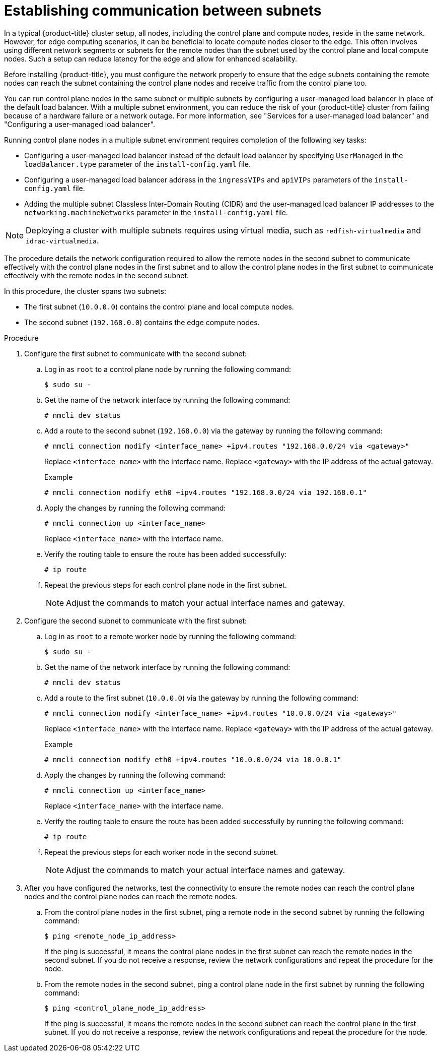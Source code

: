 // This module is included in the following assemblies:
//
// installing/installing_bare_metal_ipi/ipi-install-installation-workflow.adoc

:_mod-docs-content-type: PROCEDURE
[id="ipi-install-establishing-communication-between-subnets_{context}"]
= Establishing communication between subnets

In a typical {product-title} cluster setup, all nodes, including the control plane and compute nodes, reside in the same network. However, for edge computing scenarios, it can be beneficial to locate compute nodes closer to the edge. This often involves using different network segments or subnets for the remote nodes than the subnet used by the control plane and local compute nodes. Such a setup can reduce latency for the edge and allow for enhanced scalability.

Before installing {product-title}, you must configure the network properly to ensure that the edge subnets containing the remote nodes can reach the subnet containing the control plane nodes and receive traffic from the control plane too.

You can run control plane nodes in the same subnet or multiple subnets by configuring a user-managed load balancer in place of the default load balancer. With a multiple subnet environment, you can reduce the risk of your {product-title} cluster from failing because of a hardware failure or a network outage. For more information, see "Services for a user-managed load balancer" and "Configuring a user-managed load balancer".

Running control plane nodes in a multiple subnet environment requires completion of the following key tasks:

* Configuring a user-managed load balancer instead of the default load balancer by specifying `UserManaged` in the `loadBalancer.type` parameter of the `install-config.yaml` file.
* Configuring a user-managed load balancer address in the `ingressVIPs` and `apiVIPs` parameters of the `install-config.yaml` file.
* Adding the multiple subnet Classless Inter-Domain Routing (CIDR) and the user-managed load balancer IP addresses to the `networking.machineNetworks` parameter in the `install-config.yaml` file.

[NOTE]
====
Deploying a cluster with multiple subnets requires using virtual media, such as `redfish-virtualmedia` and `idrac-virtualmedia`.
====

The procedure details the network configuration required to allow the remote nodes in the second subnet to communicate effectively with the control plane nodes in the first subnet and to allow the control plane nodes in the first subnet to communicate effectively with the remote nodes in the second subnet.

In this procedure, the cluster spans two subnets:

- The first subnet (`10.0.0.0`) contains the control plane and local compute nodes.
- The second subnet (`192.168.0.0`) contains the edge compute nodes.

.Procedure

. Configure the first subnet to communicate with the second subnet:

.. Log in as `root` to a control plane node by running the following command:
+
[source,terminal]
----
$ sudo su -
----

.. Get the name of the network interface by running the following command:
+
[source,terminal]
----
# nmcli dev status
----

.. Add a route to the second subnet (`192.168.0.0`) via the gateway by running the following command:
+
[source,terminal]
----
# nmcli connection modify <interface_name> +ipv4.routes "192.168.0.0/24 via <gateway>"
----
+
Replace `<interface_name>` with the interface name. Replace `<gateway>` with the IP address of the actual gateway.
+
.Example
+
[source,terminal]
----
# nmcli connection modify eth0 +ipv4.routes "192.168.0.0/24 via 192.168.0.1"
----

.. Apply the changes by running the following command:
+
[source,terminal]
----
# nmcli connection up <interface_name>
----
+
Replace `<interface_name>` with the interface name.

.. Verify the routing table to ensure the route has been added successfully:
+
[source,terminal]
----
# ip route
----

.. Repeat the previous steps for each control plane node in the first subnet.
+
[NOTE]
====
Adjust the commands to match your actual interface names and gateway.
====

. Configure the second subnet to communicate with the first subnet:

.. Log in as `root` to a remote worker node by running the following command:
+
[source,terminal]
----
$ sudo su -
----

.. Get the name of the network interface by running the following command:
+
[source,terminal]
----
# nmcli dev status
----

.. Add a route to the first subnet (`10.0.0.0`) via the gateway by running the following command:
+
[source,terminal]
----
# nmcli connection modify <interface_name> +ipv4.routes "10.0.0.0/24 via <gateway>"
----
+
Replace `<interface_name>` with the interface name. Replace `<gateway>` with the IP address of the actual gateway.
+
.Example
+
[source,terminal]
----
# nmcli connection modify eth0 +ipv4.routes "10.0.0.0/24 via 10.0.0.1"
----

.. Apply the changes by running the following command:
+
[source,terminal]
----
# nmcli connection up <interface_name>
----
+
Replace `<interface_name>` with the interface name.

.. Verify the routing table to ensure the route has been added successfully by running the following command:
+
[source,terminal]
----
# ip route
----

.. Repeat the previous steps for each worker node in the second subnet.
+
[NOTE]
====
Adjust the commands to match your actual interface names and gateway.
====

. After you have configured the networks, test the connectivity to ensure the remote nodes can reach the control plane nodes and the control plane nodes can reach the remote nodes.

.. From the control plane nodes in the first subnet, ping a remote node in the second subnet by running the following command:
+
[source,terminal]
----
$ ping <remote_node_ip_address>
----
+
If the ping is successful, it means the control plane nodes in the first subnet can reach the remote nodes in the second subnet. If you do not receive a response, review the network configurations and repeat the procedure for the node.

.. From the remote nodes in the second subnet, ping a control plane node in the first subnet by running the following command:
+
[source,terminal]
----
$ ping <control_plane_node_ip_address>
----
+
If the ping is successful, it means the remote nodes in the second subnet can reach the control plane in the first subnet. If you do not receive a response, review the network configurations and repeat the procedure for the node.
